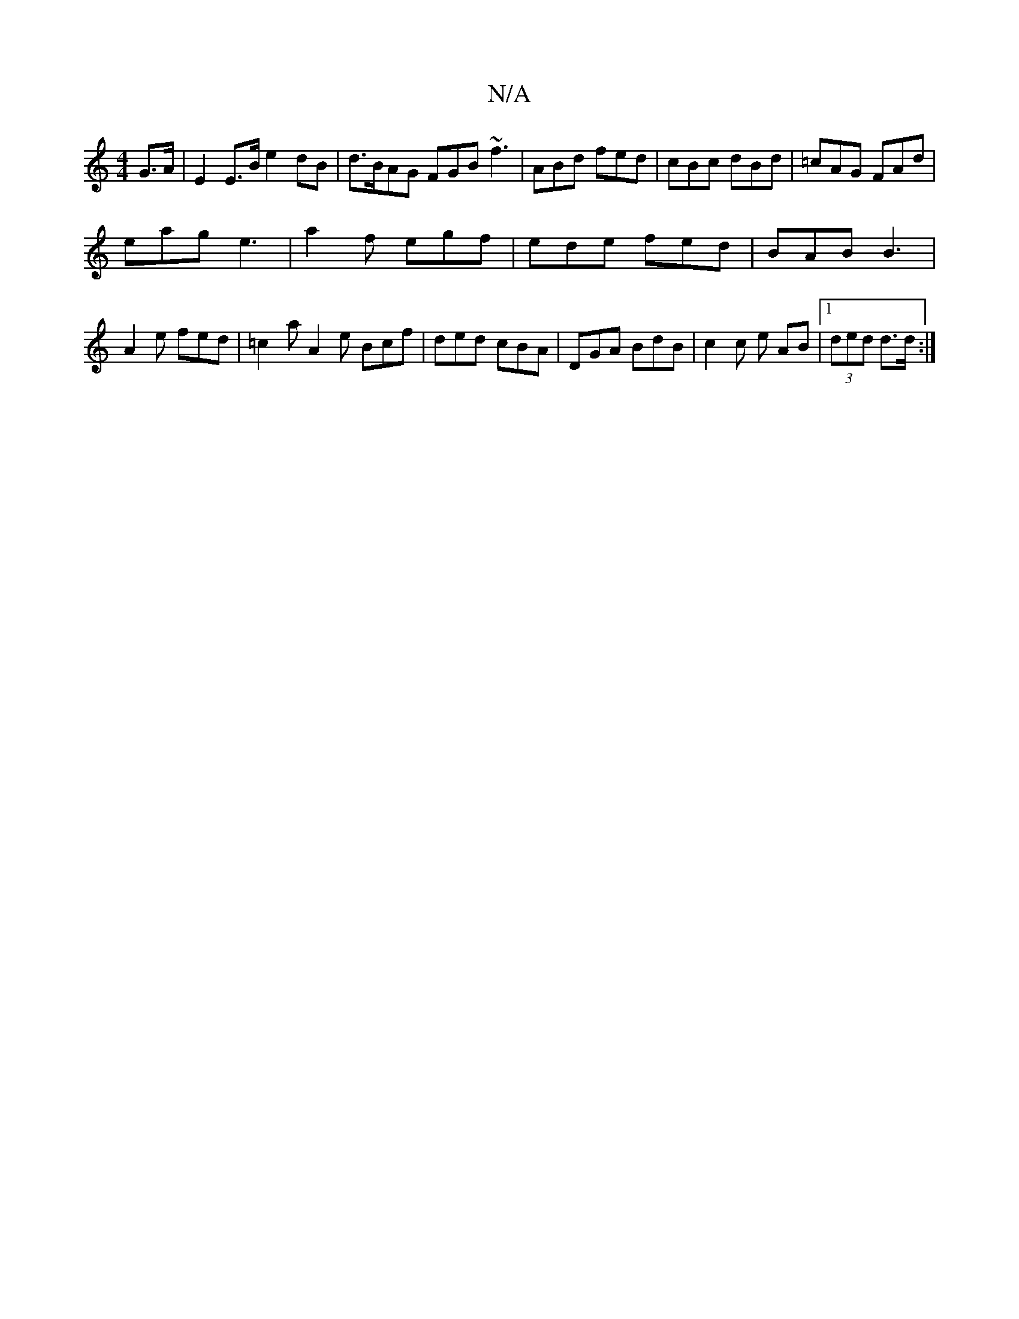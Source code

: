X:1
T:N/A
M:4/4
R:N/A
K:Cmajor
G>A | E2 E>B e2 dB | d>BAG FGB ~f3|ABd fed|cBc dBd|=cAG FAd|
eag e3|a2f egf|ede fed|BAB B3|
A2e fed | =c2a A2e Bcf|ded cBA|DGA BdB|c2c e AB |1 (3ded d>d :|

D~D ~FDFE dbaf||

eaga ge^fd:|
a2a dcA B2:|